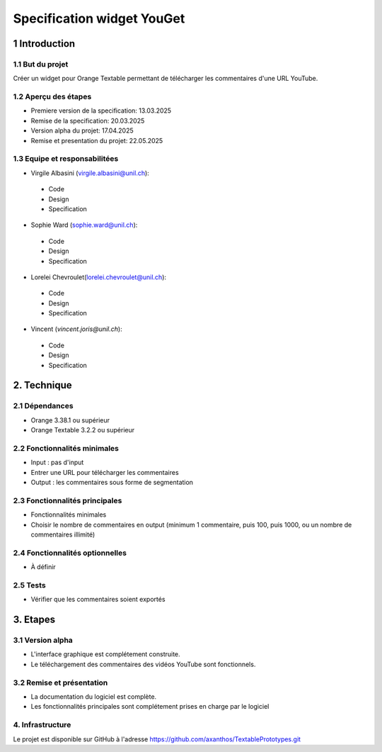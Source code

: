 ﻿#################################
Specification widget YouGet
#################################

1 Introduction
**************

1.1 But du projet
=================
Créer un widget pour Orange Textable permettant de télécharger les commentaires d'une URL YouTube.

1.2 Aperçu des étapes
=====================
* Premiere version de la specification: 13.03.2025
* Remise de la specification: 20.03.2025
* Version alpha du projet: 17.04.2025
* Remise et presentation du projet:  22.05.2025

1.3 Equipe et responsabilitées
==============================

* Virgile Albasini (`virgile.albasini@unil.ch`_):

.. _virgile.albasini@unil.ch: mailto:virgile.albasini@unil.ch

    	- Code
	- Design
	- Specification

* Sophie Ward (`sophie.ward@unil.ch`_):

.. _sophie.ward@unil.ch: mailto:sophie.ward@unil.ch

	- Code
	- Design
	- Specification

* Lorelei Chevroulet(`lorelei.chevroulet@unil.ch`_):

.. _lorelei.chevroulet@unil.ch: mailto:lorelei.chevroulet@unil.ch

   	- Code
	- Design
	- Specification
	
* Vincent (`vincent.joris@unil.ch`):

.. _@unil.ch: mailto:@unil.ch

    	- Code
	- Design
	- Specification

2. Technique
************

2.1 Dépendances
===============

* Orange 3.38.1 ou supérieur

* Orange Textable 3.2.2 ou supérieur

2.2 Fonctionnalités minimales
=============================

* Input : pas d'input

* Entrer une URL pour télécharger les commentaires

* Output : les commentaires sous forme de segmentation

.. image:: images/youget.jpeg

2.3 Fonctionnalités principales
===============================

* Fonctionnalités minimales
* Choisir le nombre de commentaires en output (minimum 1 commentaire, puis 100, puis 1000, ou un nombre de commentaires illimité)


.. image:: images/youget.jpeg

2.4 Fonctionnalités optionnelles
================================

* À définir

2.5 Tests
=========

* Vérifier que les commentaires soient exportés

3. Etapes
*********

3.1 Version alpha
=================
* L'interface graphique est complétement construite.
* Le téléchargement des commentaires des vidéos YouTube sont fonctionnels.

3.2 Remise et présentation
==========================
* La documentation du logiciel est complète.
* Les fonctionnalités principales sont complétement prises en charge par le logiciel


4. Infrastructure
=================
Le projet est disponible sur GitHub à l'adresse `https://github.com/axanthos/TextablePrototypes.git
<https://github.com/axanthos/TextablePrototypes.git>`_
